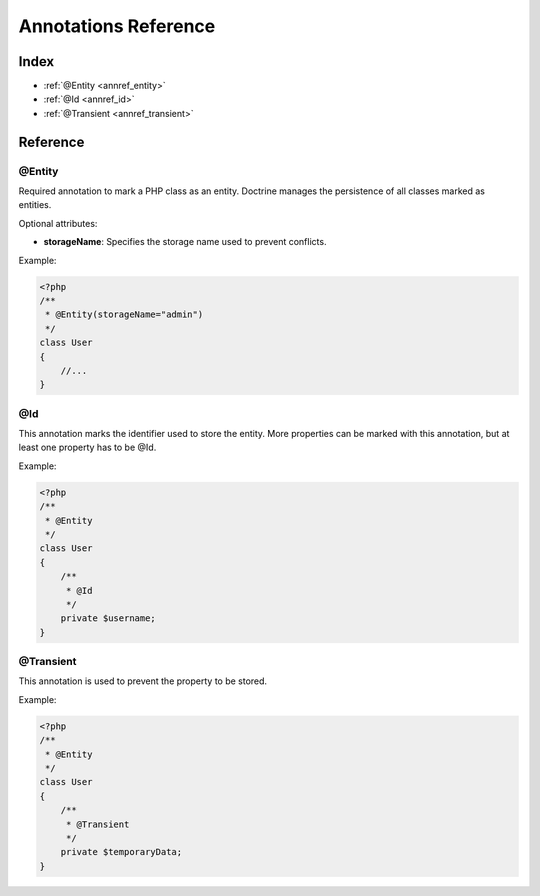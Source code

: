 Annotations Reference
=====================

Index
-----

-  :ref:`@Entity <annref_entity>`
-  :ref:`@Id <annref_id>`
-  :ref:`@Transient <annref_transient>`

Reference
---------

.. _annref_entity:

@Entity
~~~~~~~

Required annotation to mark a PHP class as an entity. Doctrine manages
the persistence of all classes marked as entities.

Optional attributes:


-  **storageName**: Specifies the storage name used to prevent conflicts.

Example:

.. code-block:: php

    <?php
    /**
     * @Entity(storageName="admin")
     */
    class User
    {
        //...
    }

.. _annref_id:

@Id
~~~~~~~

This annotation marks the identifier used to store the entity.
More properties can be marked with this annotation, but at least one
property has to be @Id.

Example:

.. code-block:: php

    <?php
    /**
     * @Entity
     */
    class User
    {
    	/**
    	 * @Id
    	 */
        private $username;
    }

.. _annref_transient:

@Transient
~~~~~~~

This annotation is used to prevent the property to be stored.

Example:

.. code-block:: php

    <?php
    /**
     * @Entity
     */
    class User
    {
    	/**
    	 * @Transient
    	 */
        private $temporaryData;
    }
